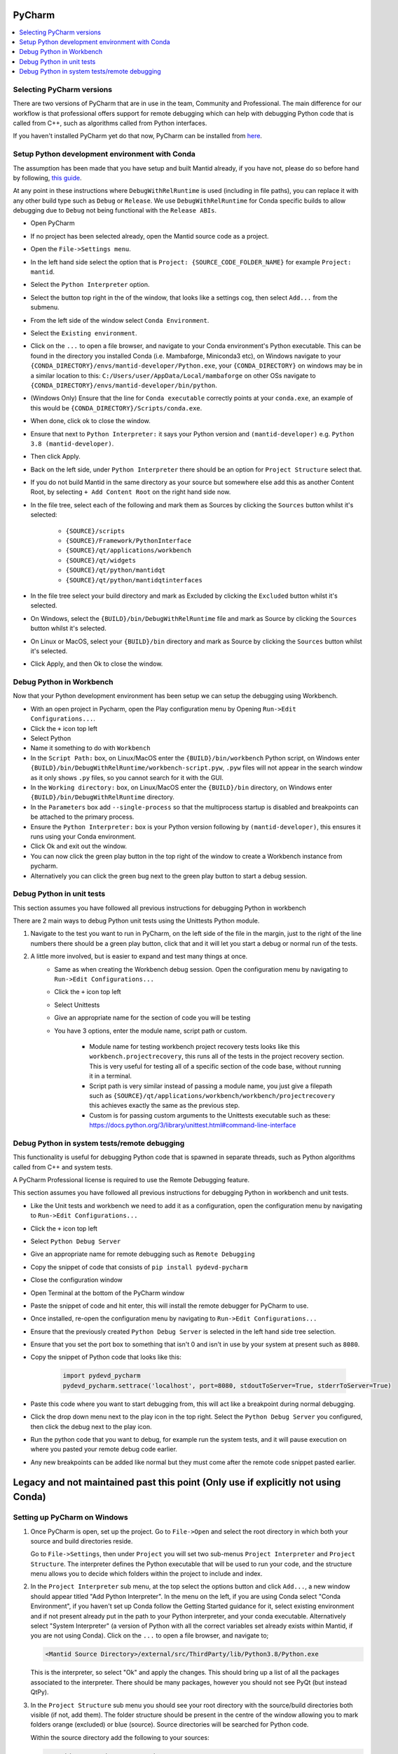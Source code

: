 .. _pycharm-ref:

=======
PyCharm
=======

.. contents::
  :local:

Selecting PyCharm versions
##########################

There are two versions of PyCharm that are in use in the team, Community and Professional. The main difference for our workflow is that professional offers support for remote debugging which can help with debugging Python code that is called from C++, such as algorithms called from Python interfaces.

If you haven't installed PyCharm yet do that now, PyCharm can be installed from `here <https://jetbrains.com/pycharm/download/>`_.

Setup Python development environment with Conda
###############################################

The assumption has been made that you have setup and built Mantid already, if you have not, please do so before hand by following, `this guide <GettingStarted/GettingStarted.html>`_.

At any point in these instructions where ``DebugWithRelRuntime`` is used (including in file paths),
you can replace it with any other build type such as ``Debug`` or ``Release``.
We use ``DebugWithRelRuntime`` for Conda specific builds to allow debugging due to ``Debug`` not being functional with the ``Release ABIs``.

- Open PyCharm
- If no project has been selected already, open the Mantid source code as a project.
- Open the ``File->Settings menu``.
- In the left hand side select the option that is ``Project: {SOURCE_CODE_FOLDER_NAME}`` for example ``Project: mantid``.
- Select the ``Python Interpreter`` option.
- Select the button top right in the of the window, that looks like a settings cog, then select ``Add...`` from the submenu.
- From the left side of the window select ``Conda Environment``.
- Select the ``Existing environment``.
- Click on the ``...`` to open a file browser, and navigate to your Conda environment's Python executable. This can be found in the directory you installed Conda (i.e. Mambaforge, Miniconda3 etc), on Windows navigate to your ``{CONDA_DIRECTORY}/envs/mantid-developer/Python.exe``, your ``{CONDA_DIRECTORY}`` on windows may be in a similar location to this: ``C:/Users/user/AppData/Local/mambaforge`` on other OSs navigate to ``{CONDA_DIRECTORY}/envs/mantid-developer/bin/python``.
- (Windows Only) Ensure that the line for ``Conda executable`` correctly points at your ``conda.exe``, an example of this would be ``{CONDA_DIRECTORY}/Scripts/conda.exe``.
- When done, click ok to close the window.
- Ensure that next to ``Python Interpreter:`` it says your Python version and ``(mantid-developer)`` e.g. ``Python 3.8 (mantid-developer)``.
- Then click Apply.
- Back on the left side, under ``Python Interpreter`` there should be an option for ``Project Structure`` select that.
- If you do not build Mantid in the same directory as your source but somewhere else add this as another Content Root, by selecting ``+ Add Content Root`` on the right hand side now.
- In the file tree, select each of the following and mark them as Sources by clicking the ``Sources`` button whilst it's selected:

    - ``{SOURCE}/scripts``
    - ``{SOURCE}/Framework/PythonInterface``
    - ``{SOURCE}/qt/applications/workbench``
    - ``{SOURCE}/qt/widgets``
    - ``{SOURCE}/qt/python/mantidqt``
    - ``{SOURCE}/qt/python/mantidqtinterfaces``

- In the file tree select your build directory and mark as Excluded by clicking the ``Excluded`` button whilst it's selected.
- On Windows, select the ``{BUILD}/bin/DebugWithRelRuntime`` file and mark as Source by clicking the ``Sources`` button whilst it's selected.
- On Linux or MacOS, select your ``{BUILD}/bin`` directory and mark as Source by clicking the ``Sources`` button whilst it's selected.
- Click Apply, and then Ok to close the window.

.. _debug-workbench-in-pycharm-ref:

Debug Python in Workbench
#########################

Now that your Python development environment has been setup we can setup the debugging using Workbench.

- With an open project in Pycharm, open the Play configuration menu by Opening ``Run->Edit Configurations...``.
- Click the ``+`` icon top left
- Select Python
- Name it something to do with ``Workbench``
- In the ``Script Path:`` box, on Linux/MacOS enter the ``{BUILD}/bin/workbench`` Python script, on Windows enter ``{BUILD}/bin/DebugWithRelRuntime/workbench-script.pyw``, ``.pyw`` files will not appear in the search window as it only shows ``.py`` files, so you cannot search for it with the GUI.
- In the ``Working directory:`` box, on Linux/MacOS enter the ``{BUILD}/bin`` directory, on Windows enter ``{BUILD}/bin/DebugWithRelRuntime`` directory.
- In the ``Parameters`` box add ``--single-process`` so that the multiprocess startup is disabled and breakpoints can be attached to the primary process.
- Ensure the ``Python Interpreter:`` box is your Python version following by ``(mantid-developer)``, this ensures it runs using your Conda environment.
- Click Ok and exit out the window.
- You can now click the green play button in the top right of the window to create a Workbench instance from pycharm.
- Alternatively you can click the green bug next to the green play button to start a debug session.

Debug Python in unit tests
##########################

This section assumes you have followed all previous instructions for debugging Python in workbench

There are 2 main ways to debug Python unit tests using the Unittests Python module.

1. Navigate to the test you want to run in PyCharm, on the left side of the file in the margin, just to the right of the line numbers there should be a green play button, click that and it will let you start a debug or normal run of the tests.

2. A little more involved, but is easier to expand and test many things at once.
    - Same as when creating the Workbench debug session. Open the configuration menu by navigating to ``Run->Edit Configurations...``
    - Click the ``+`` icon top left
    - Select Unittests
    - Give an appropriate name for the section of code you will be testing
    - You have 3 options, enter the module name, script path or custom.

        - Module name for testing workbench project recovery tests looks like this ``workbench.projectrecovery``, this runs all of the tests in the project recovery section. This is very useful for testing all of a specific section of the code base, without running it in a terminal.
        - Script path is very similar instead of passing a module name, you just give a filepath such as ``{SOURCE}/qt/applications/workbench/workbench/projectrecovery`` this achieves exactly the same as the previous step.
        - Custom is for passing custom arguments to the Unittests executable such as these: https://docs.python.org/3/library/unittest.html#command-line-interface

Debug Python in system tests/remote debugging
#############################################

This functionality is useful for debugging Python code that is spawned in separate threads, such as Python algorithms called from C++ and system tests.

A PyCharm Professional license is required to use the Remote Debugging feature.

This section assumes you have followed all previous instructions for debugging Python in workbench and unit tests.

- Like the Unit tests and workbench we need to add it as a configuration, open the configuration menu by navigating to ``Run->Edit Configurations...``
- Click the ``+`` icon top left
- Select ``Python Debug Server``
- Give an appropriate name for remote debugging such as ``Remote Debugging``
- Copy the snippet of code that consists of ``pip install pydevd-pycharm``
- Close the configuration window
- Open Terminal at the bottom of the PyCharm window
- Paste the snippet of code and hit enter, this will install the remote debugger for PyCharm to use.
- Once installed, re-open the configuration menu by navigating to ``Run->Edit Configurations...``
- Ensure that the previously created ``Python Debug Server`` is selected in the left hand side tree selection.
- Ensure that you set the port box to something that isn't 0 and isn't in use by your system at present such as ``8080``.
- Copy the snippet of Python code that looks like this:

    .. code-block:: python

        import pydevd_pycharm
        pydevd_pycharm.settrace('localhost', port=8080, stdoutToServer=True, stderrToServer=True)

- Paste this code where you want to start debugging from, this will act like a breakpoint during normal debugging.
- Click the drop down menu next to the play icon in the top right. Select the ``Python Debug Server`` you configured, then click the debug next to the play icon.
- Run the python code that you want to debug, for example run the system tests, and it will pause execution on where you pasted your remote debug code earlier.
- Any new breakpoints can be added like normal but they must come after the remote code snippet pasted earlier.

==================================================================================
Legacy and not maintained past this point (Only use if explicitly not using Conda)
==================================================================================

Setting up PyCharm on Windows
#############################

1. Once PyCharm is open, set up the project. Go to ``File->Open`` and select the root directory in which both your source and build directories reside.

   Go to ``File->Settings``, then under ``Project`` you will set two sub-menus ``Project Interpreter`` and ``Project Structure``. The interpreter defines the Python executable that will be used to run your code, and the structure menu allows you to decide which folders within the project to include and index.

2. In the ``Project Interpreter`` sub menu, at the top select the options button and click ``Add...``, a new window should appear titled "Add Python Interpreter". In the menu on the left, if you are using Conda select "Conda Environment", if you haven't set up Conda follow the Getting Started guidance for it, select existing environment and if not present already put in the path to your Python interpreter, and your conda executable. Alternatively select "System Interpreter" (a version of Python with all the correct variables set already exists within Mantid, if you are not using Conda). Click on the ``...`` to open a file browser, and navigate to;

   .. code-block:: sh

      <Mantid Source Directory>/external/src/ThirdParty/lib/Python3.8/Python.exe

   This is the interpreter, so select "Ok" and apply the changes. This should bring up a list of all the packages associated to the interpreter. There should be many packages, however you should not see PyQt (but instead QtPy).

3. In the ``Project Structure`` sub menu you should see your root directory with the source/build directories both visible (if not, add them). The folder structure should be present in the centre of the window allowing you to mark folders orange (excluded) or blue (source). Source directories will be searched for Python code.

   Within the source directory add the following to your sources:

   .. code-block:: sh

       <Mantid Source Directory>/scripts
       <Mantid Source Directory>/Framework/PythonInterface
       <Mantid Source Directory>/qt/applications/workbench
       <Mantid Source Directory>/qt/widgets
       <Mantid Source Directory>/qt/Python
       <Mantid Source Directory>/external/src/ThirdParty/lib


   If you are writing scripts in any other directories, you can also mark them as sources. This helps PyCharm give better auto-complete and import suggestions during development.

   Additionally, in the Mantid build directory add the following as source folders:

   .. code-block:: sh

       <Mantid Build Directory>/bin/Debug

   here we are setting up PyCharm for the Debug build, you would use ``/bin/Release`` instead if you are building mantid in release mode.

4. The environment needs to be set up before running the configuration. Follow the instructions below to use either the EnvFile plugin (recommended) or manual path setup.

NOTE : In some cases, imports in the code will still be highlighted red when they come from folders within the ``script/`` folder, or from other folders entirely. To fix this simply add the relevant folder that contains the module you are importing in the same fashion as step 3 above.

.. _pycharm-debugging-env-file:

Running Files in the Debugger with EnvFile extension
####################################################

Do not run files in the debugger with EnvFile extension with Conda, as Conda does this job for you.

Running Python code from within PyCharm which depends on the Python API, or PyQt for example requires one extra step. Because the source root labelling from the previous section only affects PyCharm searching and not the run configuration, before running the file we must set up the run configuration correctly.

4. Install the EnvFile plugin by Borys Pierov. The plugin can be installed in multiple ways:

   a) Open Settings(CTRL + SHIFT + S), to go Plugins and search for ``EnvFile``. Install and restart PyCharm.
   b) Go to the plugin's `webpage <https://plugins.jetbrains.com/plugin/7861-envfile>`_, download and install it.

5. To edit the configurations go to Run->Run... and select Edit Configurations. Notice that there is now a ``EnvFile`` tab under the configuration's name.
   - Note that you have to do that for each configuration, or you can change the template configuration, and all configuration that use that template will have the EnvFile setup.
6. Open the ``EnvFile`` tab, check ``Enable EnvFile`` and ``Substitute Environmental Variables (...)`` - this allows setting up the third-party paths dynamically.
7. Click the ``+`` (plus) on the right side, select the ``pycharm.env`` file in the root of the **build** directory.

For running the Workbench continue onto :ref:`Workbench`, and follow the instructions to set up the *Script Path* and *Working Directory*.

Advantages of this approach:

- You can have multiple instances of PyCharm running with environment configuration for separate repositories. This is otherwise not possible, as all PyCharm instances seem to share a parent process and environment. (as is the case of 11/01/2019, it might change in the future)
- This makes possible switching projects for multiple repositories via the File > Open Recent ... menu, as when the new project is opened its environment won't be poluted with environment variables from the last one.

  - This can cause errors when the external dependencies aren't quite the same between all the repositories, as some packages might be missing, or be different versions.

Disadvantages:

- Additional setup for each configuration necessary. Thankfully, if the template is edited to have the correct ``EnvFile`` setup, all copies of it will have it too. Copying an already existing configuration also copies the ``EnvFile`` setup.


Running Files in the Debugger without EnvFile extension
#######################################################

This can be done in two ways:

- Open PyCharm using ``pycharm.bat`` which can be found in the build directory (this sets some additional environment variables compared with simply opening PyCharm directly).

  - This is preferred if you only have 1 repository with which PyCharm is used. If you need to use PyCharm on multiple repositories, it is recommended that you use the EnvFile extension.

- To edit the configurations go to ``Run->Run...`` and select ``Edit Configurations``. This should open up a sub window. Hit the green ``+`` in the top left to create a new configuration and name it. In order to tell PyCharm where to look for Python modules and libraries we need to add some folders to the ``PATH`` environment variable. Click on the ``...`` next to the *Environment Variables* box, and hit the ``+`` icon. In the Name column enter "PATH", in the value column enter the following;

   .. code-block:: sh

       <Mantid Build Directory>\bin\Debug;
       <Mantid Source Directory>\external\src\ThirdParty\bin;
       <Mantid Source Directory>\external\src\ThirdParty\bin\mingw;
       <Mantid Source Directory>\external\src\ThirdParty\lib\Python3.8;
       <Mantid Source Directory>\external\src\ThirdParty\lib\qt5\plugins;
       <Mantid Source Directory>\external\src\ThirdParty\lib\qt5\bin;
       <Mantid Source Directory>\external\src\ThirdParty\lib\qt5\lib;
       %PATH%

The semi-colon delimited list of paths should end in ``;%PATH%`` so that we prepend to the existing list of paths rather than overwriting them.

You should now be able to run and debug the scripts using the newly created configuration, by adding the full path of the file in the ``Script path`` box at the top of the configuration window.

As an example, create a new file in ``<Mantid Source Directory>/scripts/`` called ``test.py``. Copy into it the Python code below.

Testing using PyQt
##################

To test that the above instructions have worked, you can simply create a new Python file with the following content (for PyQt5)

.. code:: python

    # Check that PyQt imports
    from qtpy import QtCore, QtGui, QtWidgets
    # Check that the Mantid Python API imports
    import mantid.simpleapi

    class DummyView(QtWidgets.QWidget):

        def __init__(self, name, parent=None):
            super(DummyView, self).__init__(parent)
            self.grid = QtWidgets.QGridLayout(self)
            btn = QtWidgets.QPushButton(name, self)
            self.grid.addWidget(btn)

    if __name__ == "__main__":
        import sys
        app = QtWidgets.QApplication(sys.argv)
        ui = DummyView("Hello")
        ui.show()
        sys.exit(app.exec_())


Local Debugging of Unit Tests with PyCharm
##########################################

This **does not** require a PyCharm Professional license for debugging, but requires additional setup for running unit tests.

1. Go to your Run/Debug Configurations.
2. Open Templates > Python tests > Unittests configuration.
3. Set the working directory to ``<Mantid Build Dir>/bin/Debug``, for a Debug build, or ``<Mantid Build Dir>/bin/Release`` for a Release build.
4. Add the EnvFile to the Unittests configuration, instructions in :ref:`pycharm-debugging-env-file`.
5. You should now be able to click the Run/Debug icons next to each unit test method or class to run/debug them.

Setting up PyCharm on Linux
###########################

1. Use the native Python interpreter (``/usr/bin/Python3``) rather than from ``<Mantid Source Directory>/external/src/ThirdParty/lib/Python3.8/Python.exe``
2. In the ``Project Structure`` sub menu you should see your root directory with the source/build directories both visible (if not, add them). The folder structure should be present in the centre of the window allowing you to mark folders orange (excluded) or blue (source). Source directories will be searched for Python code.

   Within the source directory add the following to your sources:

   .. code-block:: sh

       <Mantid Source Directory>/scripts
       <Mantid Source Directory>/Framework/PythonInterface
       <Mantid Source Directory>/qt/applications/workbench
       <Mantid Source Directory>/qt/widgets
       <Mantid Source Directory>/qt/Python


   If you are writing scripts in any other directories, you can also mark them as sources. This helps PyCharm give better auto-complete and import suggestions during development.

   Additionally, in the Mantid build directory add the following as source folders:

   .. code-block:: sh

       <Mantid Build Directory>/bin/

   It is recommended that you add the whole build folder to ``excluded``. This will not interfere with the ``bin`` directory, inside the build, being used as a source folder. It will just limit the scope that PyCharm searches for files, classes, etc.

3. Go to Run->Run... and select Edit Configurations. Go to Templates > Python. Make ``<Mantid Build Directory>/bin;`` the ``Working Directory``. This will then be used for all Python configurations you make.


Useful Plugins
##############

You can install non-default plugins by pressing ``Ctrl+Alt+S`` to open the **Settings/Preferences** dialog and then going to **Plugins**.
From here you can manage plugins, or add new ones by clicking **Browse repositories**.

The following non-default plugins are things our team has found useful for Mantid development:

- **Markdown support** - Side by side rendering of markdown documents such as``.md`` , ``.rst`` (requires `Graphviz <https://graphviz.gitlab.io/download/>`_ to show graphs in preview)
- **dotplugin** -  Syntax highlighting for ``DOT``
- **BashSupport** - Syntax highlighting for ``BASH`` scripts
- **CMD Support** - Syntax highlighting for ``.BAT`` ~scripts

Please add to this list if you find a useful plugin of your own

Remote Development
##################

Note: Requires PyCharm Professional.

PyCharm supports deployment and syncronisation of written code to a remote server via SSH.

Open a local copy of the project and then follow the the guides here for `configuring the remote interpreter <https://www.jetbrains.com/help/pycharm/configuring-remote-interpreters-via-ssh.html>`_ and `creating a deployment configuration <https://www.jetbrains.com/help/pycharm/creating-a-remote-server-configuration.html>`_.
